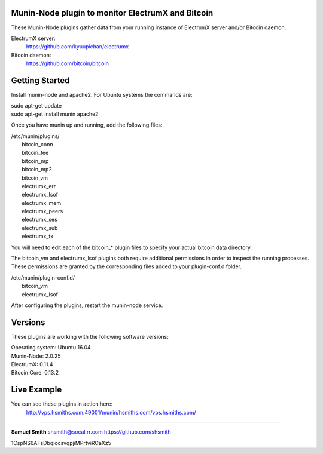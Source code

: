 
Munin-Node plugin to monitor ElectrumX and Bitcoin
--------------------------------------------------

These Munin-Node plugins gather data from your running instance of 
ElectrumX server and/or Bitcoin daemon.

ElectrumX server: 
    https://github.com/kyuupichan/electrumx
    
Bitcoin daemon:
    https://github.com/bitcoin/bitcoin
    

Getting Started
---------------

Install munin-node and apache2.
For Ubuntu systems the commands are:

|    sudo apt-get update 
|    sudo apt-get install munin apache2

Once you have munin up and running, add the following files:

| /etc/munin/plugins/
|    bitcoin_conn
|    bitcoin_fee
|    bitcoin_mp
|    bitcoin_mp2
|    bitcoin_vm
|    electrumx_err
|    electrumx_lsof
|    electrumx_mem
|    electrumx_peers
|    electrumx_ses
|    electrumx_sub
|    electrumx_tx

You will need to edit each of the bitcoin_* plugin files to specify your 
actual bitcoin data directory.    

The bitcoin_vm and electrumx_lsof plugins both require additional 
permissions in order to inspect the running processes. These permissions 
are granted by the corresponding files added to your plugin-conf.d folder.

| /etc/munin/plugin-conf.d/
|    bitcoin_vm
|    electrumx_lsof
    
After configuring the plugins, restart the munin-node service.


Versions
--------

These plugins are working with the following software versions:

| Operating system:    Ubuntu 16.04
| Munin-Node:          2.0.25
| ElectrumX:           0.11.4
| Bitcoin Core:        0.13.2


Live Example
------------

You can see these plugins in action here:
    http://vps.hsmiths.com:49001/munin/hsmiths.com/vps.hsmiths.com/


=======================================================

**Samuel Smith**  shsmith@socal.rr.com   https://github.com/shsmith

1CspNS6AFsDbqiocsvqpjiMPrtviRCaXz5
